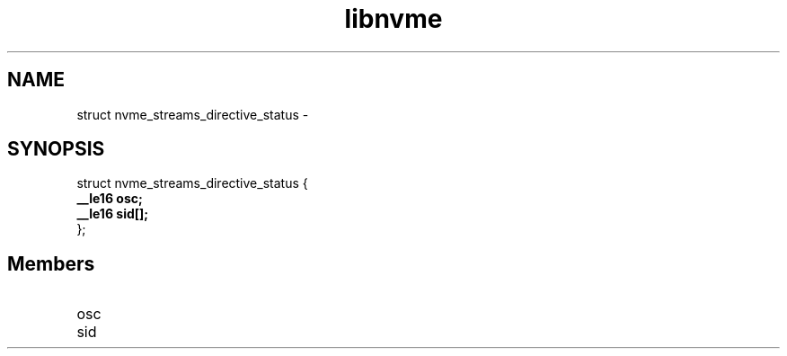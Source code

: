 .TH "libnvme" 9 "struct nvme_streams_directive_status" "February 2022" "API Manual" LINUX
.SH NAME
struct nvme_streams_directive_status \- 
.SH SYNOPSIS
struct nvme_streams_directive_status {
.br
.BI "    __le16 osc;"
.br
.BI "    __le16 sid[];"
.br
.BI "
};
.br

.SH Members
.IP "osc" 12
.IP "sid" 12
